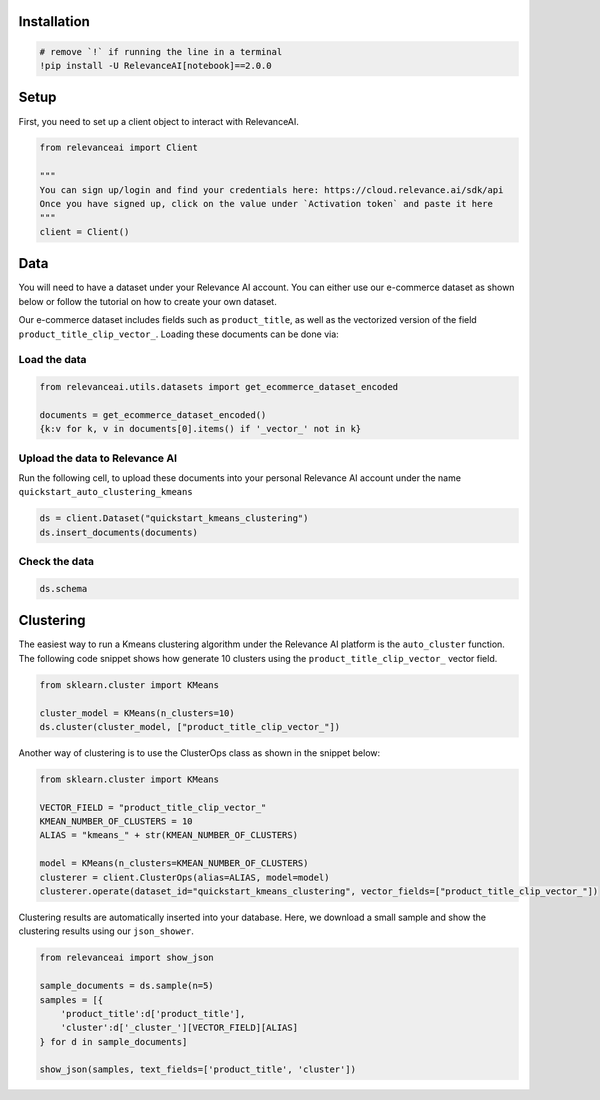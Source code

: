 Installation
============

.. code:: python

    # remove `!` if running the line in a terminal
    !pip install -U RelevanceAI[notebook]==2.0.0


Setup
=====

First, you need to set up a client object to interact with RelevanceAI.

.. code:: python

    from relevanceai import Client

    """
    You can sign up/login and find your credentials here: https://cloud.relevance.ai/sdk/api
    Once you have signed up, click on the value under `Activation token` and paste it here
    """
    client = Client()



Data
====

You will need to have a dataset under your Relevance AI account. You can
either use our e-commerce dataset as shown below or follow the tutorial
on how to create your own dataset.

Our e-commerce dataset includes fields such as ``product_title``, as
well as the vectorized version of the field
``product_title_clip_vector_``. Loading these documents can be done via:

Load the data
-------------

.. code:: python

    from relevanceai.utils.datasets import get_ecommerce_dataset_encoded

    documents = get_ecommerce_dataset_encoded()
    {k:v for k, v in documents[0].items() if '_vector_' not in k}


Upload the data to Relevance AI
-------------------------------

Run the following cell, to upload these documents into your personal
Relevance AI account under the name
``quickstart_auto_clustering_kmeans``

.. code:: python

    ds = client.Dataset("quickstart_kmeans_clustering")
    ds.insert_documents(documents)


Check the data
--------------

.. code:: python

    ds.schema


Clustering
==========

The easiest way to run a Kmeans clustering algorithm under the Relevance
AI platform is the ``auto_cluster`` function. The following code snippet
shows how generate 10 clusters using the ``product_title_clip_vector_``
vector field.

.. code:: python

    from sklearn.cluster import KMeans

    cluster_model = KMeans(n_clusters=10)
    ds.cluster(cluster_model, ["product_title_clip_vector_"])


Another way of clustering is to use the ClusterOps class as shown in the
snippet below:

.. code:: python

    from sklearn.cluster import KMeans

    VECTOR_FIELD = "product_title_clip_vector_"
    KMEAN_NUMBER_OF_CLUSTERS = 10
    ALIAS = "kmeans_" + str(KMEAN_NUMBER_OF_CLUSTERS)

    model = KMeans(n_clusters=KMEAN_NUMBER_OF_CLUSTERS)
    clusterer = client.ClusterOps(alias=ALIAS, model=model)
    clusterer.operate(dataset_id="quickstart_kmeans_clustering", vector_fields=["product_title_clip_vector_"])




Clustering results are automatically inserted into your database. Here,
we download a small sample and show the clustering results using our
``json_shower``.

.. code:: python

    from relevanceai import show_json

    sample_documents = ds.sample(n=5)
    samples = [{
        'product_title':d['product_title'],
        'cluster':d['_cluster_'][VECTOR_FIELD][ALIAS]
    } for d in sample_documents]

    show_json(samples, text_fields=['product_title', 'cluster'])
